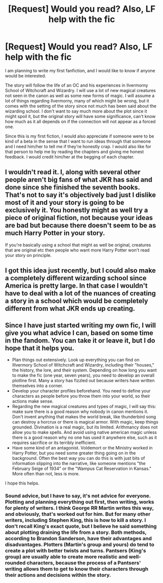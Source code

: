 #+TITLE: [Request] Would you read? Also, LF help with the fic

* [Request] Would you read? Also, LF help with the fic
:PROPERTIES:
:Author: JRVerne
:Score: 4
:DateUnix: 1530803573.0
:DateShort: 2018-Jul-05
:FlairText: Request
:END:
I am planning to write my first fanfiction, and I would like to know if anyone would be interested.

The story will follow the life of an OC and his experiences in Ilvermorny School of Witchcraft and Wizardry. I will use a lot of new magical creatures not seen in the canon as well as some new forms of magic. I will assume a lot of things regarding Ilvermorny, many of which might be wrong, but it comes with the setting of the story since not much has been said about the wizarding school. I don't want to say much more about the plot since it might spoil it, but the original story will have some significance, can't know how much as it all depends on if the connection will not appear as a forced one.

Since this is my first fiction, I would also appreciate if someone were to be kind of a beta in the sense that I want to run ideas through that someone and I need him/her to tell me if they're honestly crap. I would also like for that person to help me by reading the chapters and giving me honest feedback. I would credit him/her at the begging of each chapter.


** I wouldn't read it. I, along with several other people aren't big fans of what JKR has said and done since she finished the seventh books. That's not to say it's objectively bad just I dislike most of it and your story is going to be exclusively it. You honestly might as well try a piece of original fiction, not because your ideas are bad but because there doesn't seem to be as much Harry Potter in your story.

If you're basically using a school that might as well be original, creatures that are original etc then people who want more Harry Potter won't read your story on principle.
:PROPERTIES:
:Author: herO_wraith
:Score: 6
:DateUnix: 1530806379.0
:DateShort: 2018-Jul-05
:END:


** I got this idea just recently, but I could also make a completely different wizarding school since America is pretty large. In that case I wouldn't have to deal with a lot of the nuances of creating a story in a school which would be completely different from what JKR ends up creating.
:PROPERTIES:
:Author: JRVerne
:Score: 1
:DateUnix: 1530805329.0
:DateShort: 2018-Jul-05
:END:


** Since I have just started writing my own fic, I will give you what advice I can, based on some time in the fandom. You can take it or leave it, but I do hope that it helps you.

- Plan things out extensively. Look up everything you can find on Illvermory School of Witchcraft and Wizardry, including their "houses," the history, the lore, and their system. Depending on how long you want to make the fic (one year, seven years), you need to develop an overall plotline first. Many a story has fizzled out because writers have written themselves into a corner.
- Develop your character profiles beforehand. You need to define your characters as people before you throw them into your world, so their actions make sense.
- Regarding the new magical creatures and types of magic, I will say this: make sure there is a good reason why nobody in canon mentions it. Don't invent anything that makes the world break, like thunderbird song can destroy a horcrux or there is magical armor. With magic, keep things grounded. Divination is a real magic, but its limited. Arithmancy does not allow you to make spells. And avoid using native american magic unless there is a good reason why no one has used it anywhere else, such as it requires sacrifice or its terribly inefficient.
- Have some kind of an antagonist. Voldemort or the Ministry worked in Harry Potter, but you need some greater thing going on in the background. Often the best way you can do this is with just bits of information slipping into the narrative, like someone mentions "the February Seige of 1934" or the "Wampus Cat Reservation in Kansas." More often than not, less is more.

I hope this helps.
:PROPERTIES:
:Author: XeshTrill
:Score: 1
:DateUnix: 1530807426.0
:DateShort: 2018-Jul-05
:END:

*** Sound advice, but I have to say, it's not advice for everyone. Plotting and planning everything out first, then writing, works for plenty of writers. I think George RR Martin writes this way, and obviously, that's worked out for him. But for many other writers, including Stephen King, this is how to kill a story. I don't recall King's exact quote, but I believe he said something about plotting draining the life from a story. Both methods, according to Brandon Sanderson, have their advantages and disadvantages. Plotters (Martin's group and yours) do tend to create a plot with better twists and turns. Pantsers (King's group) are usually able to create more realistic and well-rounded characters, because the process of a Pantsers' writing allows them to get to know their characters through their actions and decisions within the story.
:PROPERTIES:
:Author: kyella14
:Score: 2
:DateUnix: 1530813316.0
:DateShort: 2018-Jul-05
:END:
